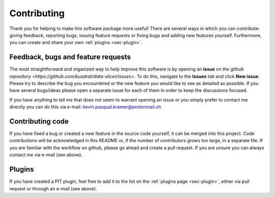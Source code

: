 .. _sec-contributing:

Contributing
============

Thank you for helping to make this software package more useful!
There are several ways in which you can contribute: giving feedback, 
reporting bugs, issuing feature requests or fixing bugs and adding new 
features yourself. 
Furthermore, you can create and share your own :ref:`plugins <sec-plugin>`.

Feedback, bugs and feature requests
-----------------------------------

The most straightforward and organized way to help improve this software is 
by opening an **issue** on `the github 
repository <https://github.com/kuadrat/data-slicer/issues>`.
To do this, navigate to the **Issues** tab and click **New issue**.
Please try to describe the bug you encountered or the new feature you would 
like to see as detailed as possible.
If you have several bugs/ideas please open a separate issue for each of them 
in order to keep the discussions focused.

If you have anything to tell me that does not seem to warrant opening an 
issue or you simply prefer to contact me directly you can do this via e-mail:
kevin.pasqual.kramer@protonmail.ch

Contributing code
-----------------

If you have fixed a bug or created a new feature in the source code yourself, 
it can be merged into this project.
Code contributions will be acknowledged in this README or, if the number of 
contributors grows too large, in a separate file.
If you are familiar with the workflow on github, please go ahead and create a 
pull request.
If you are unsure you can always contact me via e-mail (see above).

Plugins
-------

If you have created a PIT plugin, feel free to add it to the list on the 
:ref:`plugins page <sec-plugin>`, either via pull request or through an 
e-mail (see above).


